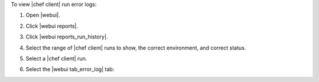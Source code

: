 .. This is an included how-to. 


To view |chef client| run error logs:

#. Open |webui|.
#. Click |webui reports|.
#. Click |webui reports_run_history|.
#. Select the range of |chef client| runs to show, the correct environment, and correct status.
#. Select a |chef client| run.
#. Select the |webui tab_error_log| tab:

   .. image:: ../../images/step_manage_webui_reports_history_view_error_log.png

